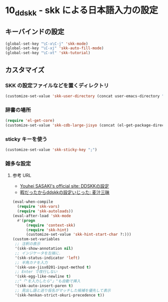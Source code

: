 #+STARTUP: showall

* 10_ddskk - skk による日本語入力の設定

** キーバインドの設定
#+BEGIN_SRC emacs-lisp
(global-set-key "\C-x\C-j" 'skk-mode)
(global-set-key "\C-xj" 'skk-auto-fill-mode)
(global-set-key "\C-xt" 'skk-tutorial)
#+END_SRC

** カスタマイズ
*** SKK の設定ファイルなどを置くディレクトリ
#+BEGIN_SRC emacs-lisp
(customize-set-value 'skk-user-directory (concat user-emacs-directory "ddskk"))
#+END_SRC

*** 辞書の場所
#+BEGIN_SRC emacs-lisp
(require 'el-get-core)
(customize-set-value 'skk-cdb-large-jisyo (concat (el-get-package-directory 'ddskk) "dic/SKK-JISYO.L.cdb"))
#+END_SRC

*** sticky キーを使う
#+BEGIN_SRC emacs-lisp
(customize-set-value 'skk-sticky-key ";")
#+END_SRC

*** 雑多な設定
**** 参考 URL
- [[http://www.gfd-dennou.org/member/uwabami/cc-env/emacs/ddskk_config.html][Youhei SASAKI's official site: DDSKKの設定]]
- [[http://mugijiru.seesaa.net/article/275755984.html][暇だったからddskkの設定いじった: 麦汁三昧]]

#+BEGIN_SRC emacs-lisp
(eval-when-compile
  (require 'skk-vars)
  (require 'skk-autoloads))
(eval-after-load 'skk-mode
  #'(progn
      (require 'context-skk)
      (require 'skk-hint)
      (customize-set-value 'skk-hint-start-char ?:)))
(custom-set-variables
 ;; 注釈の表示
 '(skk-show-annotation nil)
 ;; インジケータを左端に.
 '(skk-status-indicator 'left)
 ;; 半角カナを入力
 '(skk-use-jisx0201-input-method t)
 ;; Enter で改行しない
 '(skk-egg-like-newline t)
 ;;"「"を入力したら"」"も自動で挿入
 '(skk-auto-insert-paren t)
 ;; 見出し語と送り仮名がマッチした候補を優先して表示
 '(skk-henkan-strict-okuri-precedence t))
#+END_SRC

